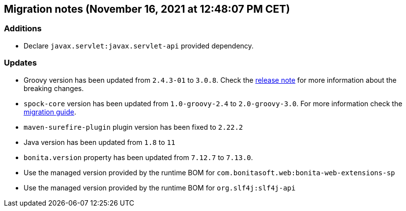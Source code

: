 == Migration notes (November 16, 2021 at 12:48:07 PM CET)

=== Additions

* Declare `javax.servlet:javax.servlet-api` provided dependency.

=== Updates

* Groovy version has been updated from `2.4.3-01` to `3.0.8`. Check the https://groovy-lang.org/releasenotes/groovy-3.0.html[release note] for more information about the breaking changes.
* `spock-core` version has been updated from `1.0-groovy-2.4` to `2.0-groovy-3.0`. For more information check the https://spockframework.org/spock/docs/2.0/migration_guide.html#_migration_guide_2_0[migration guide].
* `maven-surefire-plugin` plugin version has been fixed to `2.22.2`
* Java version has been updated from `1.8` to `11`
* `bonita.version` property has been updated from `7.12.7` to `7.13.0`.
* Use the managed version provided by the runtime BOM for `com.bonitasoft.web:bonita-web-extensions-sp`
* Use the managed version provided by the runtime BOM for `org.slf4j:slf4j-api`

